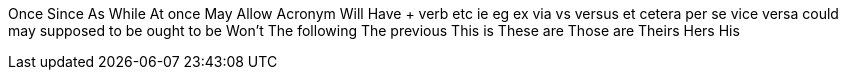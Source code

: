 Once
Since
As
While
At once
May
Allow
Acronym
Will
Have + verb
etc
ie
eg
ex
via
vs
versus
et cetera
per se
vice versa
could
may
supposed to be
ought to be
Won’t
The following
The previous
This is
These are
Those are
Theirs
Hers
His